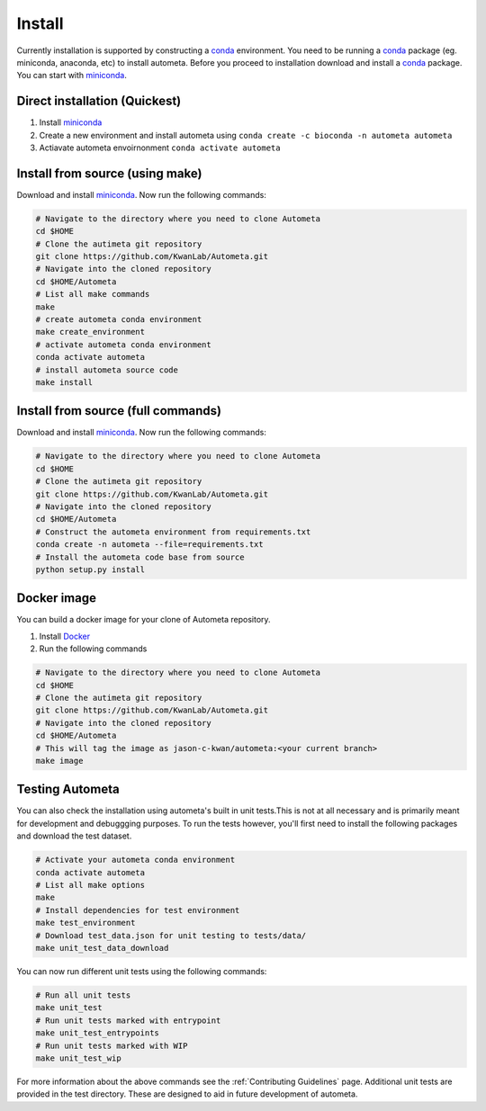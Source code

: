 =======
Install
=======

Currently installation is supported by constructing a conda_ environment. You need to be running
a conda_ package (eg. miniconda, anaconda, etc) to install autometa. Before you proceed to installation download and install a conda_ package. You can start with miniconda_.

Direct installation (Quickest)
==============================

#. Install miniconda_
#. Create a new environment and install autometa using ``conda create -c bioconda -n autometa autometa``
#. Actiavate autometa envoirnonment ``conda activate autometa``

Install from source (using make)
================================

Download and install miniconda_. Now run the following commands:

.. code-block:: bash

    # Navigate to the directory where you need to clone Autometa
    cd $HOME
    # Clone the autimeta git repository
    git clone https://github.com/KwanLab/Autometa.git
    # Navigate into the cloned repository
    cd $HOME/Autometa
    # List all make commands
    make
    # create autometa conda environment
    make create_environment
    # activate autometa conda environment
    conda activate autometa
    # install autometa source code
    make install

Install from source (full commands)
===================================

Download and install miniconda_. Now run the following commands:

.. code-block:: bash

    # Navigate to the directory where you need to clone Autometa
    cd $HOME
    # Clone the autimeta git repository
    git clone https://github.com/KwanLab/Autometa.git
    # Navigate into the cloned repository
    cd $HOME/Autometa
    # Construct the autometa environment from requirements.txt
    conda create -n autometa --file=requirements.txt
    # Install the autometa code base from source
    python setup.py install

Docker image
============

You can build a docker image for your clone of Autometa repository. 

#. Install Docker_
#. Run the following commands

.. code-block:: bash

    # Navigate to the directory where you need to clone Autometa
    cd $HOME
    # Clone the autimeta git repository
    git clone https://github.com/KwanLab/Autometa.git
    # Navigate into the cloned repository
    cd $HOME/Autometa
    # This will tag the image as jason-c-kwan/autometa:<your current branch>
    make image

Testing Autometa
================

You can also check the installation using autometa's built in unit tests.This is not at all necessary and is primarily meant for development and debuggging purposes. To run the tests however, you'll first need to install the following packages and download the test dataset.

.. code-block:: bash

    # Activate your autometa conda environment
    conda activate autometa
    # List all make options
    make
    # Install dependencies for test environment
    make test_environment
    # Download test_data.json for unit testing to tests/data/
    make unit_test_data_download

You can now run different unit tests using the following commands:

.. code-block:: bash

    # Run all unit tests
    make unit_test
    # Run unit tests marked with entrypoint
    make unit_test_entrypoints
    # Run unit tests marked with WIP
    make unit_test_wip

For more information about the above commands see the :ref:`Contributing Guidelines` page. Additional unit tests are provided in the test directory. These are designed to aid in future development of autometa. 

.. _conda: https://docs.conda.io/en/latest/
.. _miniconda: https://docs.conda.io/en/latest/miniconda.html 
.. _Docker: https://www.docker.com/
.. _anaconda: https://www.anaconda.com/